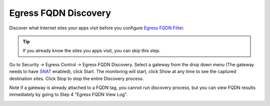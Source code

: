 .. meta::
   :description: FQDN Discovery reference design
   :keywords: FQDN, whitelist, Aviatrix, Egress Control, AWS VPC


=================================
 Egress FQDN Discovery 
=================================

Discover what Internet sites your apps visit before you configure `Egress FQDN Filter <https://docs.aviatrix.com/HowTos/FQDN_Whitelists_Ref_Design.html>`_.

.. tip::

 If you already know the sites you apps visit, you can skip this step. 

Go to Security -> Egress Control -> Egress FQDN Discovery. Select a gateway from the drop down menu (The gateway needs to have `SNAT <https://docs.aviatrix.com/HowTos/gateway.html?highlight=SNAT#enable-nat>`_ enabled), click Start. The monitoring will start, click Show at any time to see the captured destination sites. Click Stop to stop the entire Discovery process.

Note if a gateway is already attached to a FQDN tag, you cannot run discovery process, but you can view FQDN results immediately by going to Step 4 "Egress FQDN View Log". 


|discovered_sites|


.. |discovered_sites| image::  fqdn_discovery_media/discovered_sites.png
   :scale: 50%

.. |fqdn-new-tag| image::  FQDN_Whitelists_Ref_Design_media/fqdn-new-tag.png
   :scale: 50%

.. |fqdn-add-new-tag| image::  FQDN_Whitelists_Ref_Design_media/fqdn-add-new-tag.png
   :scale: 50%

.. |fqdn-enable-edit| image::  FQDN_Whitelists_Ref_Design_media/fqdn-enable-edit.png
   :scale: 50%

.. |fqdn-add-domain-names| image::  FQDN_Whitelists_Ref_Design_media/fqdn-add-domain-names.png
   :scale: 50%

.. |fqdn-attach-spoke1| image::  FQDN_Whitelists_Ref_Design_media/fqdn-attach-spoke1.png
   :scale: 50%

.. |fqdn-attach-spoke2| image::  FQDN_Whitelists_Ref_Design_media/fqdn-attach-spoke2.png
   :scale: 50%


.. add in the disqus tag

.. disqus::
